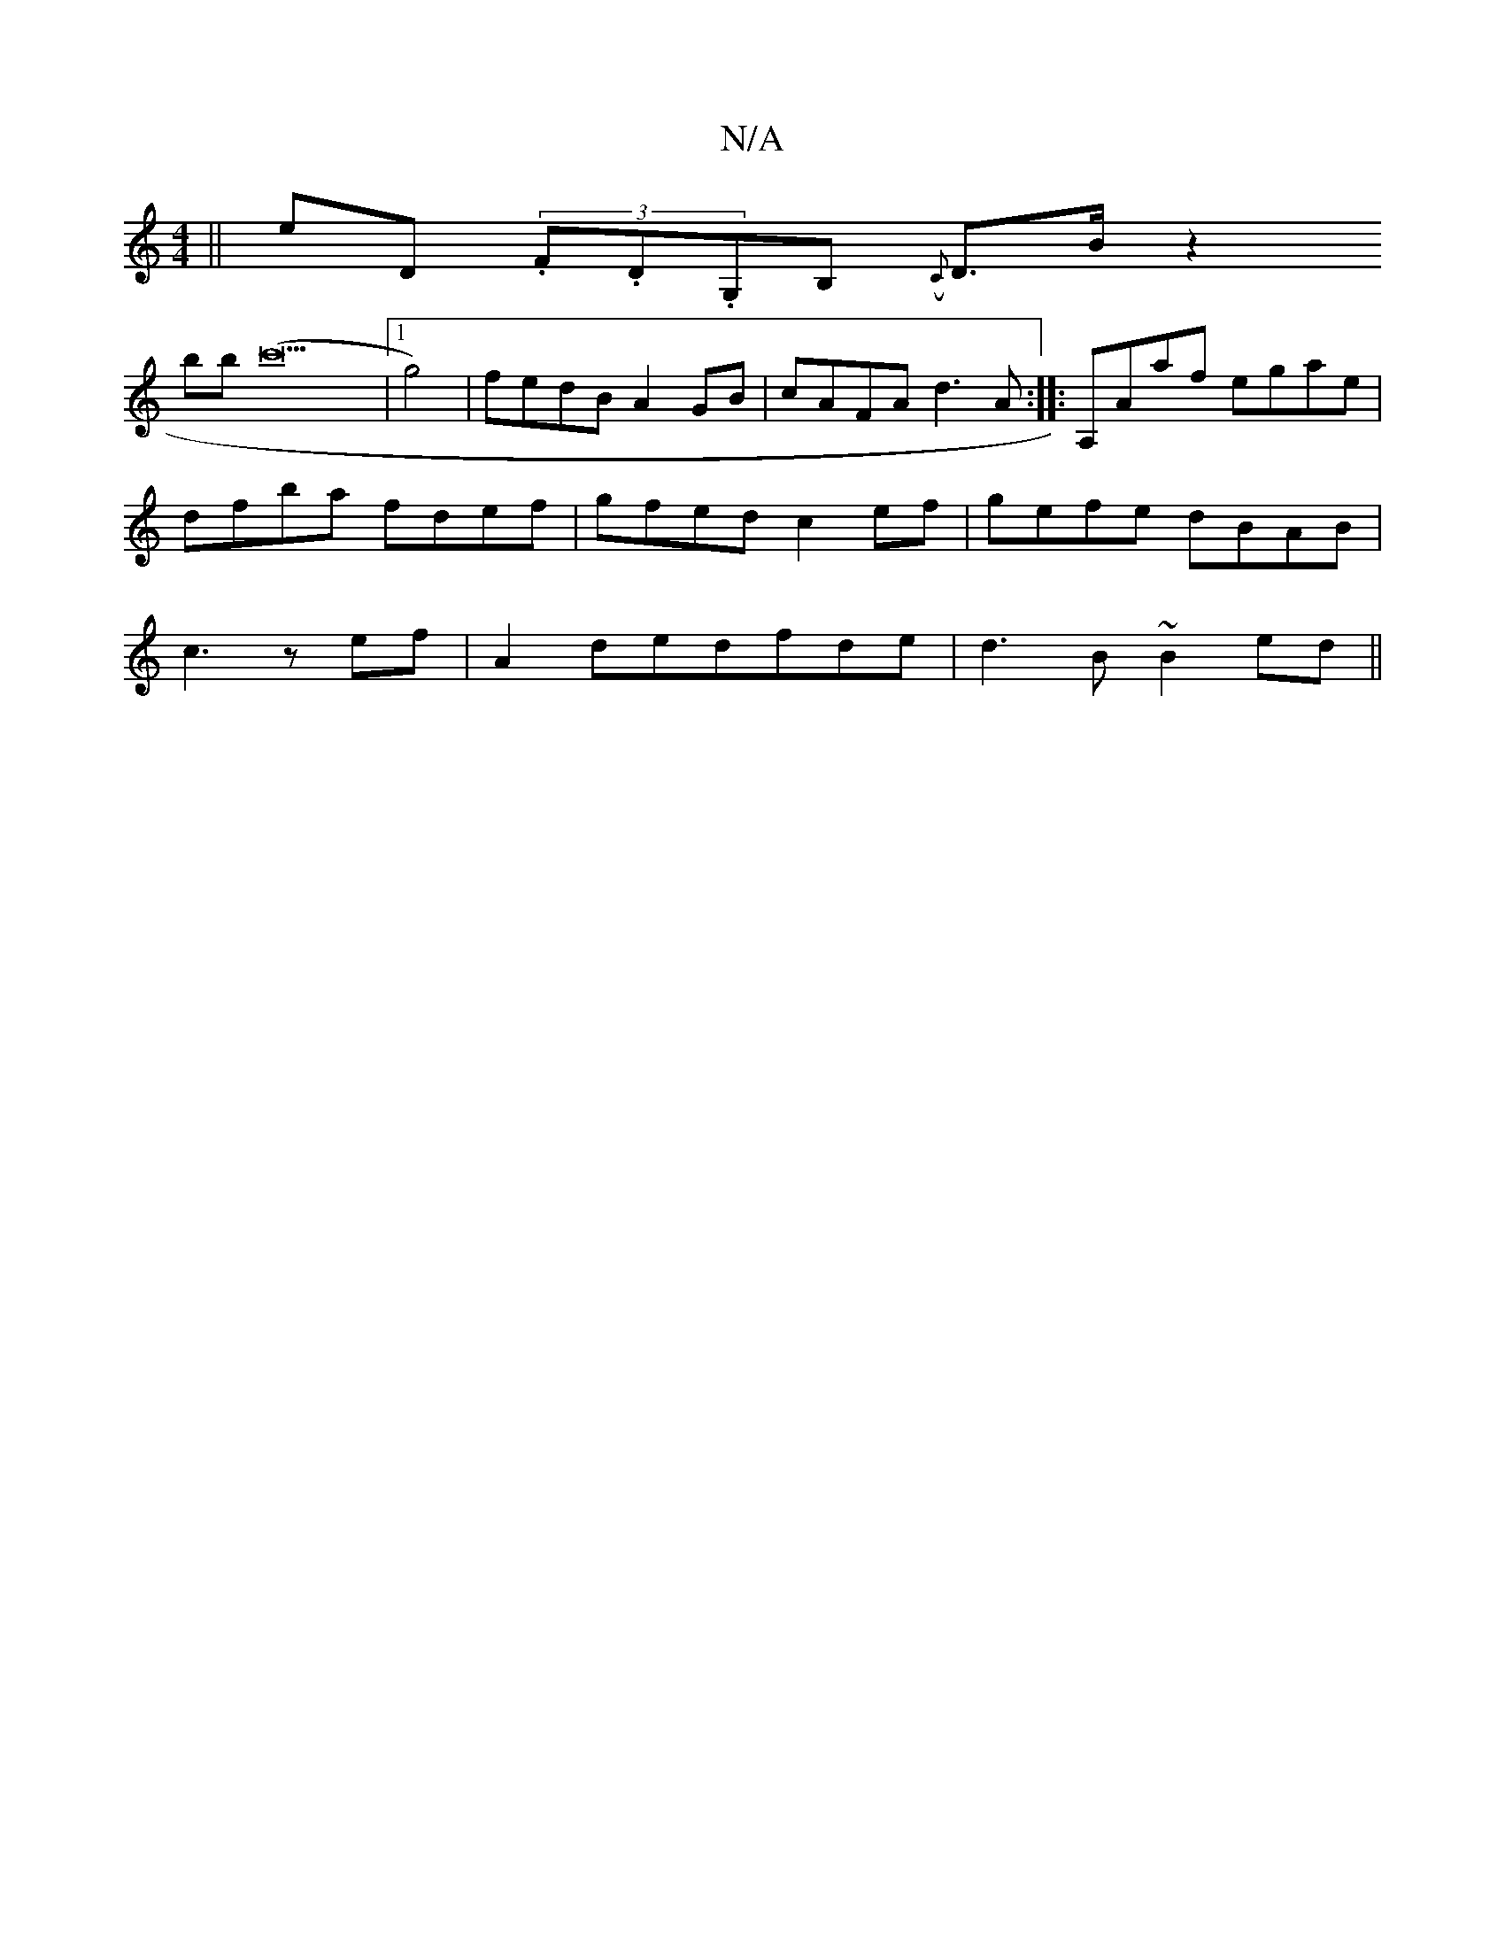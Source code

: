 X:1
T:N/A
M:4/4
R:N/A
K:Cmajor
||eD (3.F.D.G,B, ({C}D3/2B/2 z2-!bb (c'17 |1 g4) |
fedB A2GB | cAFA d3A :| 
|:A,Aaf egae|
dfba fdef|
gfed c2ef|gefe dBAB| c3 z ef|
A2dedfde | d3B ~B2 ed ||

|:efec BABG|AFDF EG,3||
AG2B AFD/2F/|
fg(3a